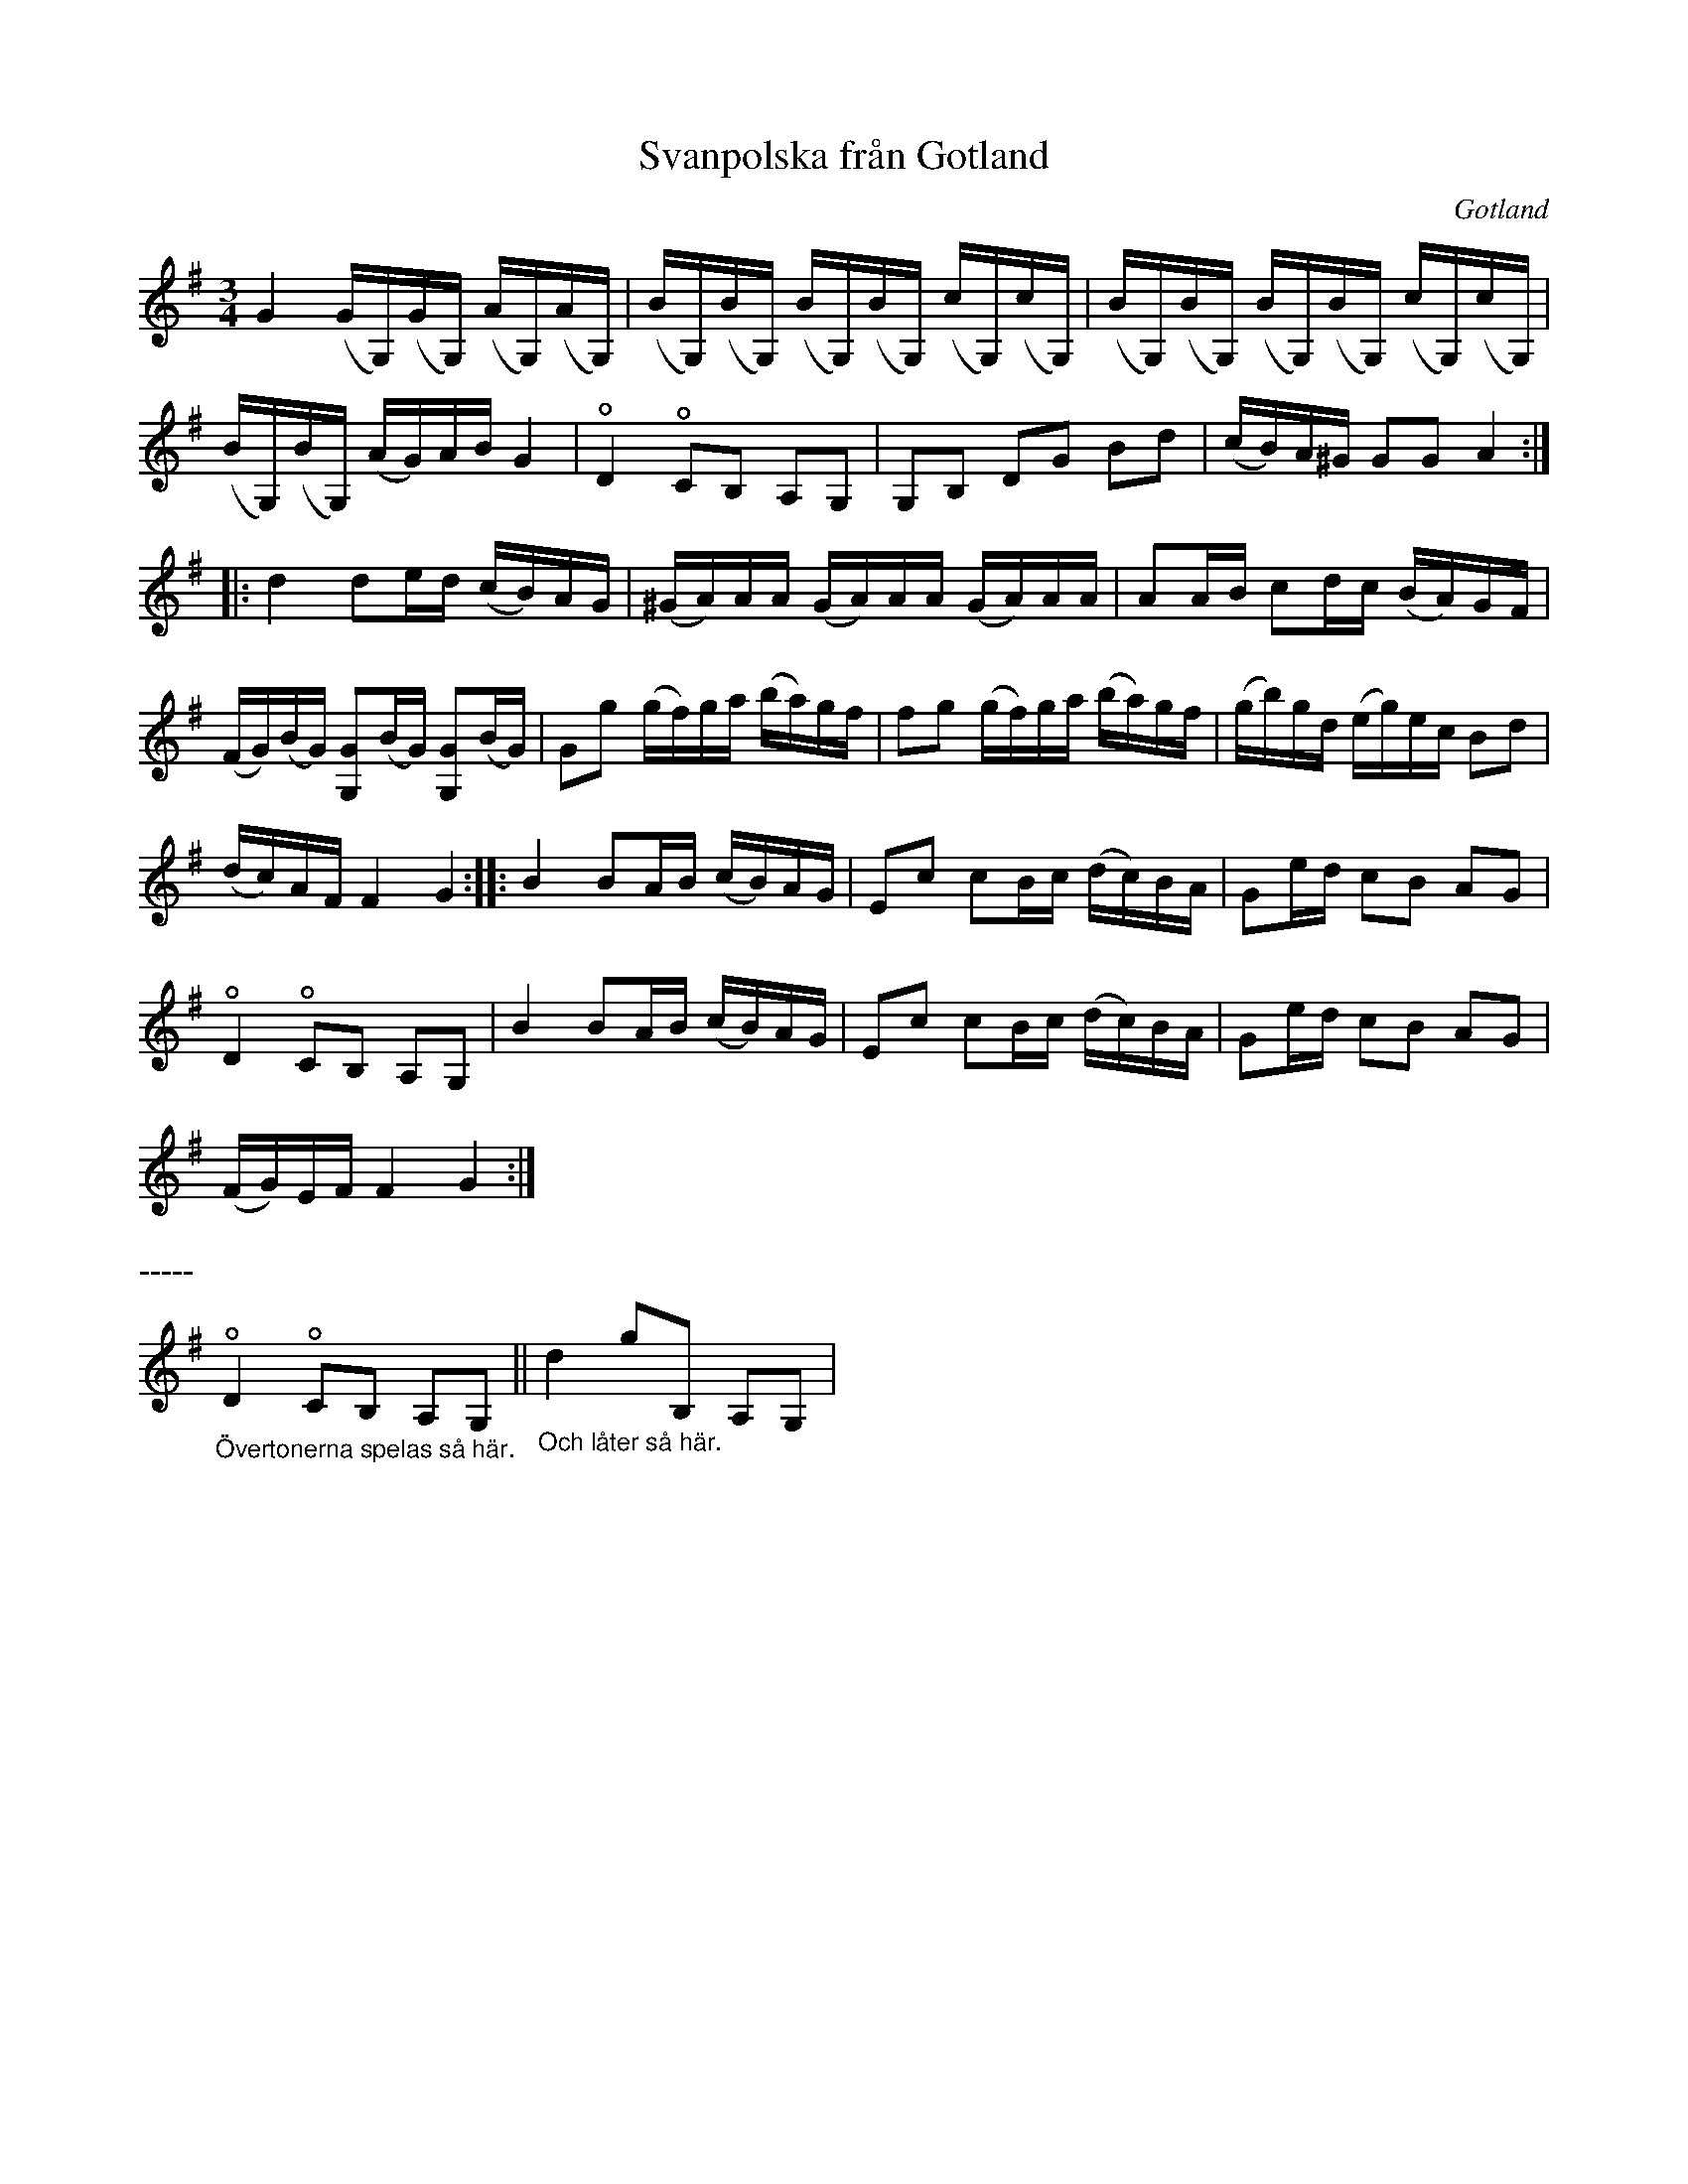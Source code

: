 %%abc-charset utf-8

X:26
T:Svanpolska från Gotland
O:Gotland
R:Polska
Z:Nils L
N:Ett första utkast till en variant som ligger närmare den man brukar höra. Ändra gärna.
B:Jämför Gotlandstoner - Polska efter »Florsen» i Burs
B:Bagge nr 26
B:Jämför SMUS - katalog M139a bild 15
B:Jämför SMUS - katalog Ma10 bild 23 nr 174 ur [[Notböcker/Sam Wåhlbergs notbok]]
B:Jämför SMUS - katalog MMD66 bild 69 nr 32
N:Se även +
M:3/4
L:1/16
U:o=open
K:G
G4 (GG,)(GG,) (AG,)(AG,) | (BG,)(BG,) (BG,)(BG,) (cG,)(cG,) | (BG,)(BG,) (BG,)(BG,) (cG,)(cG,) | 
(BG,)(BG,) (AG)AB G4 | oD4 oC2B,2 A,2G,2 | G,2B,2 D2G2 B2d2 | (cB)A^G G2G2 A4 :: 
d4 d2ed (cB)AG | (^GA)AA (GA)AA (GA)AA | A2AB c2dc (BA)GF |
(FG)(BG) [G,2G2](BG) [G,2G2](BG) | G2g2 (gf)ga (ba)gf | f2g2 (gf)ga (ba)gf | (gb)gd (eg)ec B2d2 |
(dc)AF F4 G4 :: B4 B2AB (cB)AG | E2c2 c2Bc (dc)BA | G2ed c2B2 A2G2 |
oD4 oC2B,2 A,2G,2 | B4 B2AB (cB)AG | E2c2 c2Bc (dc)BA | G2ed c2B2 A2G2 |
(FG)EF F4 G4 :| 
%%text -----
"_Övertonerna spelas så här."\
oD4 oC2B,2 A,2G,2 || \
"_Och låter så här." \
d4 g2B,2 A,2G,2 |

